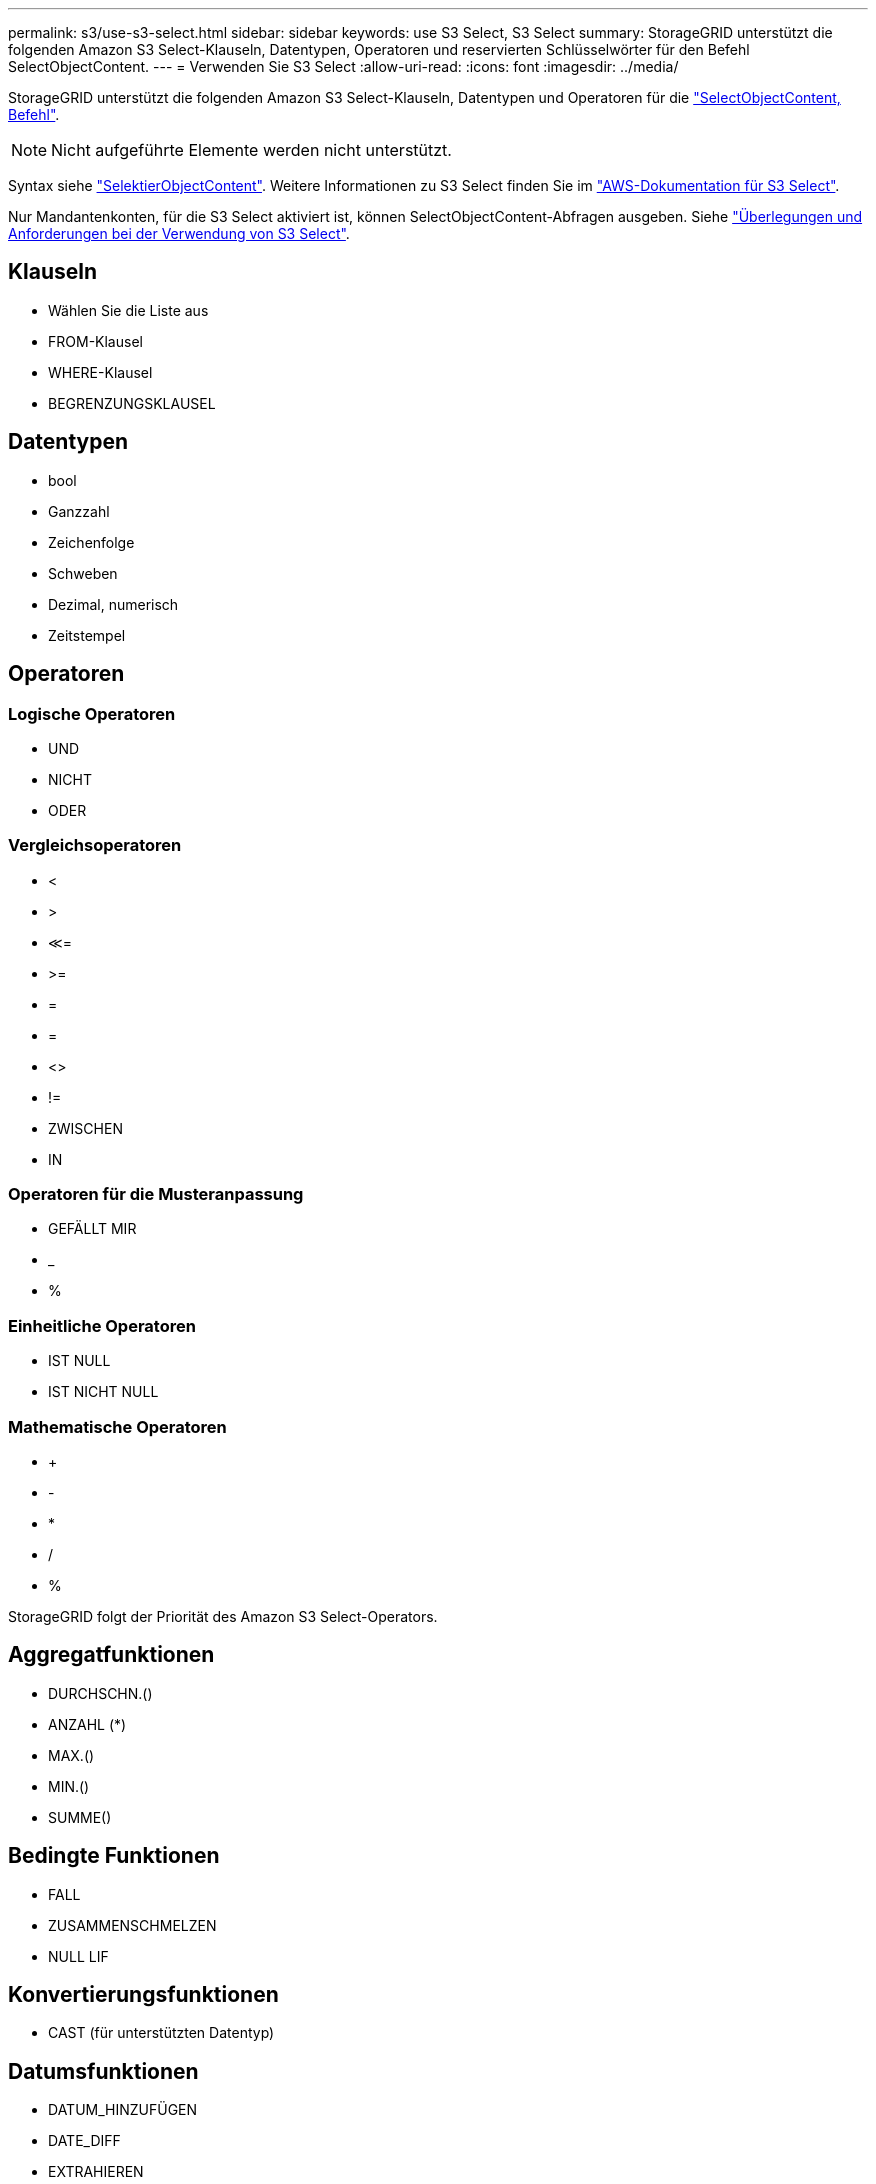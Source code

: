 ---
permalink: s3/use-s3-select.html 
sidebar: sidebar 
keywords: use S3 Select, S3 Select 
summary: StorageGRID unterstützt die folgenden Amazon S3 Select-Klauseln, Datentypen, Operatoren und reservierten Schlüsselwörter für den Befehl SelectObjectContent. 
---
= Verwenden Sie S3 Select
:allow-uri-read: 
:icons: font
:imagesdir: ../media/


[role="lead"]
StorageGRID unterstützt die folgenden Amazon S3 Select-Klauseln, Datentypen und Operatoren für die link:select-object-content.html["SelectObjectContent, Befehl"].


NOTE: Nicht aufgeführte Elemente werden nicht unterstützt.

Syntax siehe link:select-object-content.html["SelektierObjectContent"]. Weitere Informationen zu S3 Select finden Sie im https://docs.aws.amazon.com/AmazonS3/latest/userguide/selecting-content-from-objects.html["AWS-Dokumentation für S3 Select"^].

Nur Mandantenkonten, für die S3 Select aktiviert ist, können SelectObjectContent-Abfragen ausgeben. Siehe link:../admin/manage-s3-select-for-tenant-accounts.html["Überlegungen und Anforderungen bei der Verwendung von S3 Select"].



== Klauseln

* Wählen Sie die Liste aus
* FROM-Klausel
* WHERE-Klausel
* BEGRENZUNGSKLAUSEL




== Datentypen

* bool
* Ganzzahl
* Zeichenfolge
* Schweben
* Dezimal, numerisch
* Zeitstempel




== Operatoren



=== Logische Operatoren

* UND
* NICHT
* ODER




=== Vergleichsoperatoren

* <
* >
* &Lt;=
* >=
* =
* =
* <>
* !=
* ZWISCHEN
* IN




=== Operatoren für die Musteranpassung

* GEFÄLLT MIR
* _
* %




=== Einheitliche Operatoren

* IST NULL
* IST NICHT NULL




=== Mathematische Operatoren

* +
* -
* *
* /
* %


StorageGRID folgt der Priorität des Amazon S3 Select-Operators.



== Aggregatfunktionen

* DURCHSCHN.()
* ANZAHL (*)
* MAX.()
* MIN.()
* SUMME()




== Bedingte Funktionen

* FALL
* ZUSAMMENSCHMELZEN
* NULL LIF




== Konvertierungsfunktionen

* CAST (für unterstützten Datentyp)




== Datumsfunktionen

* DATUM_HINZUFÜGEN
* DATE_DIFF
* EXTRAHIEREN
* TO_STRING
* TO_ZEITSTEMPEL
* UTCNOW




== Zeichenfolgenfunktionen

* CHAR_LENGTH, CHARACTER_LENGTH
* NIEDRIGER
* TEILSTRING
* TRIMMEN
* OBEN


